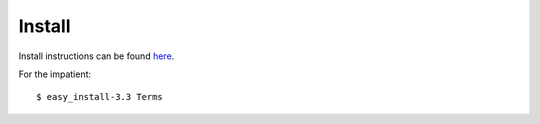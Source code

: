 Install
=======

Install instructions can be found `here <http://terms.readthedocs.org/en/latest/contact.html>`_.

For the impatient::

  $ easy_install-3.3 Terms
